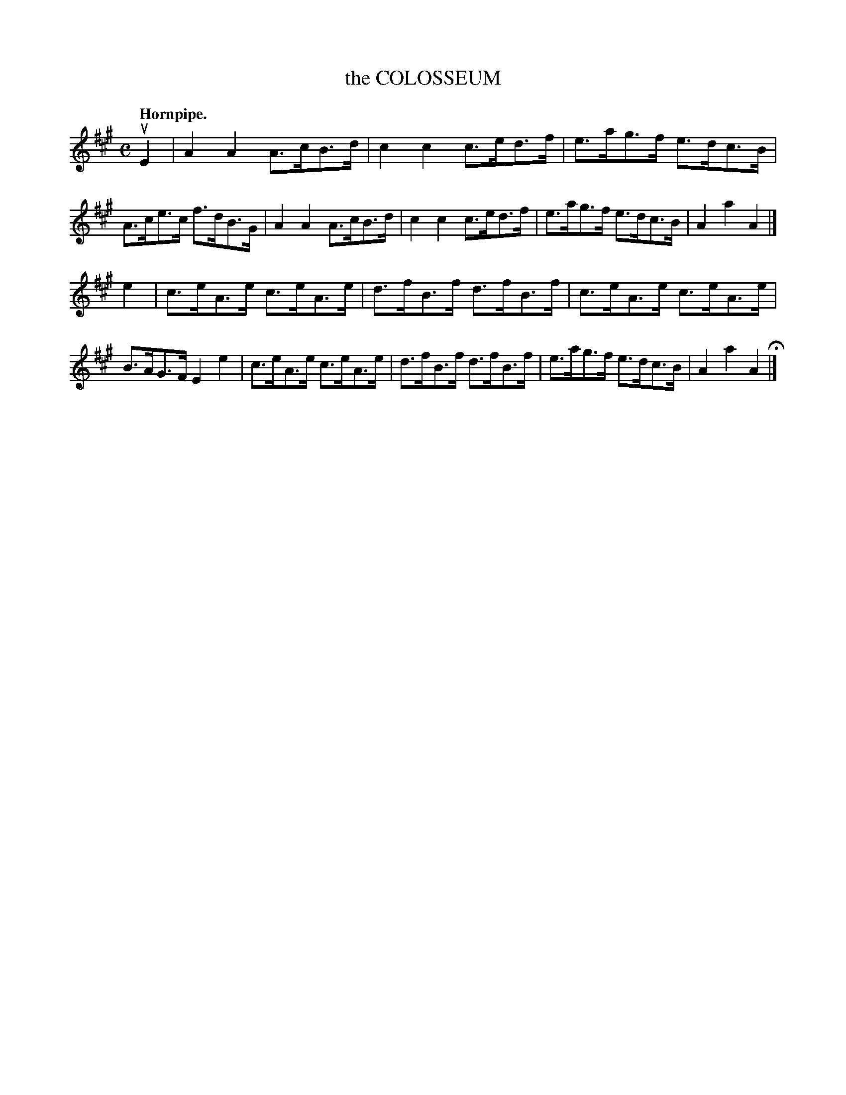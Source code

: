 X: 142104
T: the COLOSSEUM
Q: "Hornpipe."
R:  Hornpipe.
%R: hornpipe
B: James Kerr "Merry Melodies" v.1 p.42 s.1 #4
Z: 2016 John Chambers <jc:trillian.mit.edu>
M: C
L: 1/8
K: A
uE2 |\
A2A2 A>cB>d | c2c2 c>ed>f |\
e>ag>f e>dc>B | A>ce>c f>dB>G |\
A2A2 A>cB>d | c2c2 c>ed>f |\
e>ag>f e>dc>B | A2a2A2 |]
e2 |\
c>eA>e c>eA>e | d>fB>f d>fB>f |\
c>eA>e c>eA>e | B>AG>F E2e2 |\
c>eA>e c>eA>e | d>fB>f d>fB>f |\
e>ag>f e>dc>B | A2a2A2 H|]
